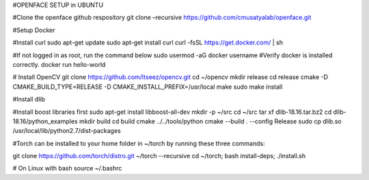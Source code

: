 #OPENFACE SETUP in UBUNTU

#Clone the openface github respository
git clone –recursive https://github.com/cmusatyalab/openface.git

#Setup Docker

#Install curl
sudo apt-get update
sudo apt-get install curl 
curl -fsSL https://get.docker.com/ | sh

#If not logged in as root, run the command below
sudo usermod -aG docker username
#Verify docker is installed correctly.
docker run hello-world

# Install OpenCV
git clone https://github.com/Itseez/opencv.git
cd ~/opencv
mkdir release
cd release
cmake -D CMAKE_BUILD_TYPE=RELEASE -D CMAKE_INSTALL_PREFIX=/usr/local 
make
sudo make install

#Install dlib

#Install boost libraries first
sudo apt-get install libboost-all-dev
mkdir -p ~/src
cd ~/src
tar xf dlib-18.16.tar.bz2
cd dlib-18.16/python_examples
mkdir build
cd build
cmake ../../tools/python
cmake --build . --config Release
sudo cp dlib.so /usr/local/lib/python2.7/dist-packages

#Torch can be installed to your home folder in ~/torch by running these three commands:

git clone https://github.com/torch/distro.git ~/torch --recursive
cd ~/torch; bash install-deps;
./install.sh

# On Linux with bash
source ~/.bashrc
 
